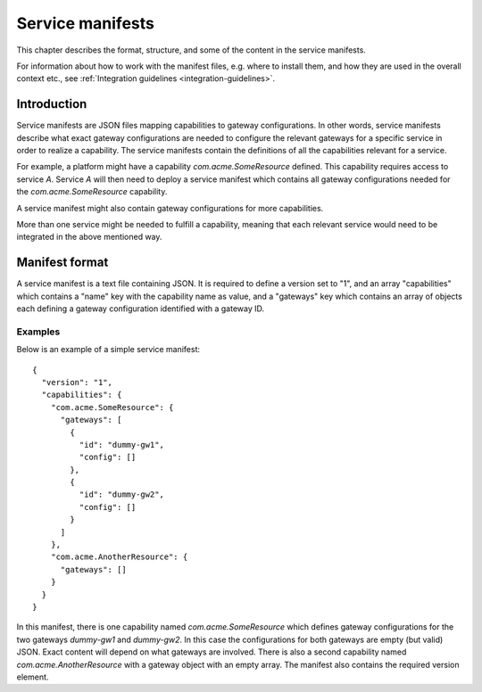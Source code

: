 
.. _service-manifests:

Service manifests
*****************

This chapter describes the format, structure, and some of the content in
the service manifests.

For information about how to work with the manifest files, e.g. where to
install them, and how they are used in the overall context etc.,
see :ref:`Integration guidelines <integration-guidelines>`.

Introduction
============

Service manifests are JSON files mapping capabilities to gateway
configurations. In other words, service manifests describe what
exact gateway configurations are needed to configure the relevant
gateways for a specific service in order to realize a capability.
The service manifests contain the definitions of all the capabilities
relevant for a service.

For example, a platform might have a capability `com.acme.SomeResource`
defined. This capability requires access to service `A`. Service `A`
will then need to deploy a service manifest which contains all gateway
configurations needed for the `com.acme.SomeResource` capability.

A service manifest might also contain gateway configurations for more
capabilities.

More than one service might be needed to fulfill a capability, meaning that
each relevant service would need to be integrated in the above mentioned way.

Manifest format
===============

A service manifest is a text file containing JSON. It is required to define
a version set to "1", and an array "capabilities" which contains a
"name" key with the capability name as value, and a "gateways" key which
contains an array of objects each defining a gateway configuration identified
with a gateway ID.

Examples
--------

Below is an example of a simple service manifest::

    {
      "version": "1",
      "capabilities": {
        "com.acme.SomeResource": {
          "gateways": [
            {
              "id": "dummy-gw1",
              "config": []
            },
            {
              "id": "dummy-gw2",
              "config": []
            }
          ]
        },
        "com.acme.AnotherResource": {
          "gateways": []
        }
      }
    }

In this manifest, there is one capability named `com.acme.SomeResource`
which defines gateway configurations for the two gateways `dummy-gw1` and
`dummy-gw2`. In this case the configurations for both gateways are empty
(but valid) JSON. Exact content will depend on what gateways are involved.
There is also a second capability named `com.acme.AnotherResource` with
a gateway object with an empty array. The manifest also contains the required
version element.
